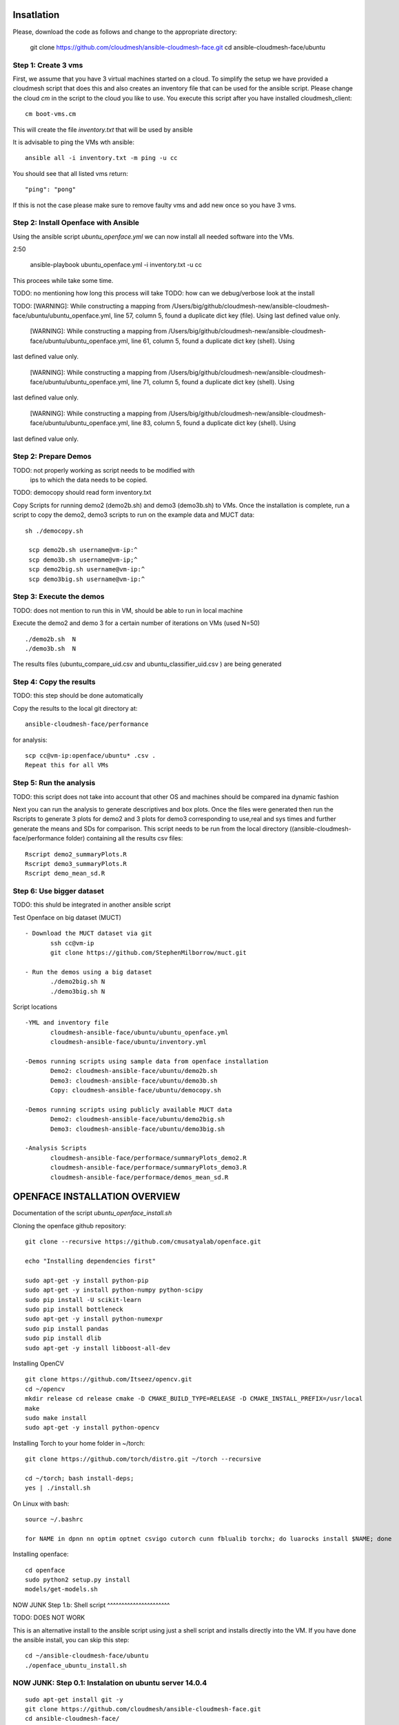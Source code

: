 Insatlation
===========

Please, download the code as follows and change to the appropriate directory:

    git clone https://github.com/cloudmesh/ansible-cloudmesh-face.git
    cd ansible-cloudmesh-face/ubuntu


Step 1: Create 3 vms
--------------------

First, we assume that you have 3 virtual machines started on a cloud. To
simplify the setup we have provided a cloudmesh script that does this and
also creates an inventory file that can be used for the ansible script.
Please change the cloud `cm` in the script to the cloud you like to use.
You execute this script after you have installed cloudmesh_client::

    cm boot-vms.cm

This will create the file `inventory.txt` that will be used by ansible

It is advisable to ping the VMs wth ansible::

    ansible all -i inventory.txt -m ping -u cc

You should see that all listed vms return::

   "ping": "pong"

If this is not the case please make sure to remove faulty vms and add
new once so you have 3 vms.

Step 2:  Install Openface with Ansible
--------------------------------------

Using the ansible script `ubuntu_openface.yml` we can now install all needed software into the VMs.

2:50

    ansible-playbook  ubuntu_openface.yml -i inventory.txt -u cc

This procees while take some time.


TODO: no mentioning how long this process will take
TODO: how can we debug/verbose look at the install

TODO:  [WARNING]: While constructing a mapping from /Users/big/github/cloudmesh-new/ansible-cloudmesh-face/ubuntu/ubuntu_openface.yml, line 57, column 5, found a duplicate dict key (file).  Using
last defined value only.

 [WARNING]: While constructing a mapping from /Users/big/github/cloudmesh-new/ansible-cloudmesh-face/ubuntu/ubuntu_openface.yml, line 61, column 5, found a duplicate dict key (shell).  Using
last defined value only.

 [WARNING]: While constructing a mapping from /Users/big/github/cloudmesh-new/ansible-cloudmesh-face/ubuntu/ubuntu_openface.yml, line 71, column 5, found a duplicate dict key (shell).  Using
last defined value only.

 [WARNING]: While constructing a mapping from /Users/big/github/cloudmesh-new/ansible-cloudmesh-face/ubuntu/ubuntu_openface.yml, line 83, column 5, found a duplicate dict key (shell).  Using
last defined value only.


Step 2: Prepare Demos
---------------------

TODO: not properly working as script needs to be modified with
      ips to which the data needs to be copied.
TODO: democopy should read form inventory.txt

Copy Scripts for running demo2 (demo2b.sh) and demo3 (demo3b.sh) to
VMs.  Once the installation is complete, run a script to copy the
demo2, demo3 scripts to run on the example data and MUCT data::

   sh ./democopy.sh

    scp demo2b.sh username@vm-ip:^
    scp demo3b.sh username@vm-ip;^
    scp demo2big.sh username@vm-ip:^
    scp demo3big.sh username@vm-ip:^

Step 3:  Execute the demos
--------------------------

TODO: does not mention to run this in VM, should be able to run in local machine

Execute the demo2 and demo 3 for a certain number of iterations on VMs
(used N=50) ::

    ./demo2b.sh  N
    ./demo3b.sh  N
  
The results files (ubuntu_compare_uid.csv and
ubuntu_classifier_uid.csv ) are being generated

Step 4: Copy the results
------------------------

TODO: this step should be done automatically

Copy the results to the local git directory at::
   
     ansible-cloudmesh-face/performance

for analysis::

     scp cc@vm-ip:openface/ubuntu* .csv .
     Repeat this for all VMs

Step 5: Run the analysis
------------------------

TODO: this script does not take into account that other OS and machines
should be compared ina dynamic fashion

Next you can run the analysis to generate descriptives and box
plots. Once the files were generated then run the Rscripts to generate
3 plots for demo2 and 3 plots for demo3 corresponding to use,real and
sys times and further generate the means and SDs for comparison. This
script needs to be run from the local directory
((ansible-cloudmesh-face/performance folder) containing all the
results csv files::
       
       Rscript demo2_summaryPlots.R
       Rscript demo3_summaryPlots.R
       Rscript demo_mean_sd.R

Step 6: Use bigger dataset
--------------------------

TODO: this shuld be integrated in another ansible script

Test Openface on big dataset (MUCT) ::

 - Download the MUCT dataset via git
        ssh cc@vm-ip
        git clone https://github.com/StephenMilborrow/muct.git 

 - Run the demos using a big dataset
        ./demo2big.sh N
        ./demo3big.sh N

Script locations ::

 -YML and inventory file
        cloudmesh-ansible-face/ubuntu/ubuntu_openface.yml
        cloudmesh-ansible-face/ubuntu/inventory.yml

 -Demos running scripts using sample data from openface installation
        Demo2: cloudmesh-ansible-face/ubuntu/demo2b.sh
        Demo3: cloudmesh-ansible-face/ubuntu/demo3b.sh
        Copy: cloudmesh-ansible-face/ubuntu/democopy.sh

 -Demos running scripts using publicly available MUCT data
        Demo2: cloudmesh-ansible-face/ubuntu/demo2big.sh
        Demo3: cloudmesh-ansible-face/ubuntu/demo3big.sh

 -Analysis Scripts
        cloudmesh-ansible-face/performace/summaryPlots_demo2.R
        cloudmesh-ansible-face/performace/summaryPlots_demo3.R
        cloudmesh-ansible-face/performace/demos_mean_sd.R

OPENFACE INSTALLATION OVERVIEW
==============================

Documentation of the script `ubuntu_openface_install.sh`

Cloning the openface github repository::

  git clone --recursive https://github.com/cmusatyalab/openface.git

  echo "Installing dependencies first"

  sudo apt-get -y install python-pip
  sudo apt-get -y install python-numpy python-scipy
  sudo pip install -U scikit-learn
  sudo pip install bottleneck
  sudo apt-get -y install python-numexpr
  sudo pip install pandas
  sudo pip install dlib
  sudo apt-get -y install libboost-all-dev
 
Installing OpenCV :: 

  git clone https://github.com/Itseez/opencv.git
  cd ~/opencv
  mkdir release cd release cmake -D CMAKE_BUILD_TYPE=RELEASE -D CMAKE_INSTALL_PREFIX=/usr/local
  make
  sudo make install
  sudo apt-get -y install python-opencv

Installing Torch to your home folder in ~/torch::

    git clone https://github.com/torch/distro.git ~/torch --recursive

    cd ~/torch; bash install-deps;
    yes | ./install.sh

On Linux with bash::

    source ~/.bashrc

    for NAME in dpnn nn optim optnet csvigo cutorch cunn fblualib torchx; do luarocks install $NAME; done

Installing openface::

     cd openface
     sudo python2 setup.py install
     models/get-models.sh
 
NOW JUNK
Step 1.b: Shell script
^^^^^^^^^^^^^^^^^^^^^^

TODO: DOES NOT WORK

This is an alternative install to the ansible script using just a
shell script and installs directly into the VM. If you have done the
ansible install, you can skip this step::

    cd ~/ansible-cloudmesh-face/ubuntu
    ./openface_ubuntu_install.sh

NOW JUNK: Step 0.1: Instalation on ubuntu server 14.0.4
----------------------------------------------

::

    sudo apt-get install git -y
    git clone https://github.com/cloudmesh/ansible-cloudmesh-face.git
    cd ansible-cloudmesh-face/

    wget --no-check-certificate https://www.python.org/ftp/python/2.7.11/Python-2.7.11.tgz
    tar -xzf Python-2.7.11.tgz
    cd Python-2.7.11
    ./configure
    make
    sudo make install

logout and login to activate the new python version.